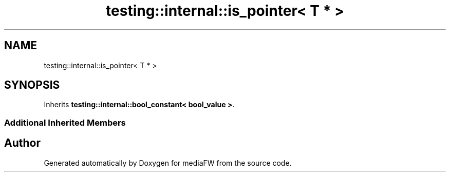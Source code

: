 .TH "testing::internal::is_pointer< T * >" 3 "Mon Oct 15 2018" "mediaFW" \" -*- nroff -*-
.ad l
.nh
.SH NAME
testing::internal::is_pointer< T * >
.SH SYNOPSIS
.br
.PP
.PP
Inherits \fBtesting::internal::bool_constant< bool_value >\fP\&.
.SS "Additional Inherited Members"


.SH "Author"
.PP 
Generated automatically by Doxygen for mediaFW from the source code\&.
